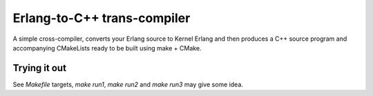 Erlang-to-C++ trans-compiler
============================

A simple cross-compiler, converts your Erlang source to Kernel Erlang and then
produces a C++ source program and accompanying CMakeLists ready to be built
using make + CMake.

Trying it out
-------------

See `Makefile` targets, `make run1`, `make run2` and `make run3` may give some
idea.
